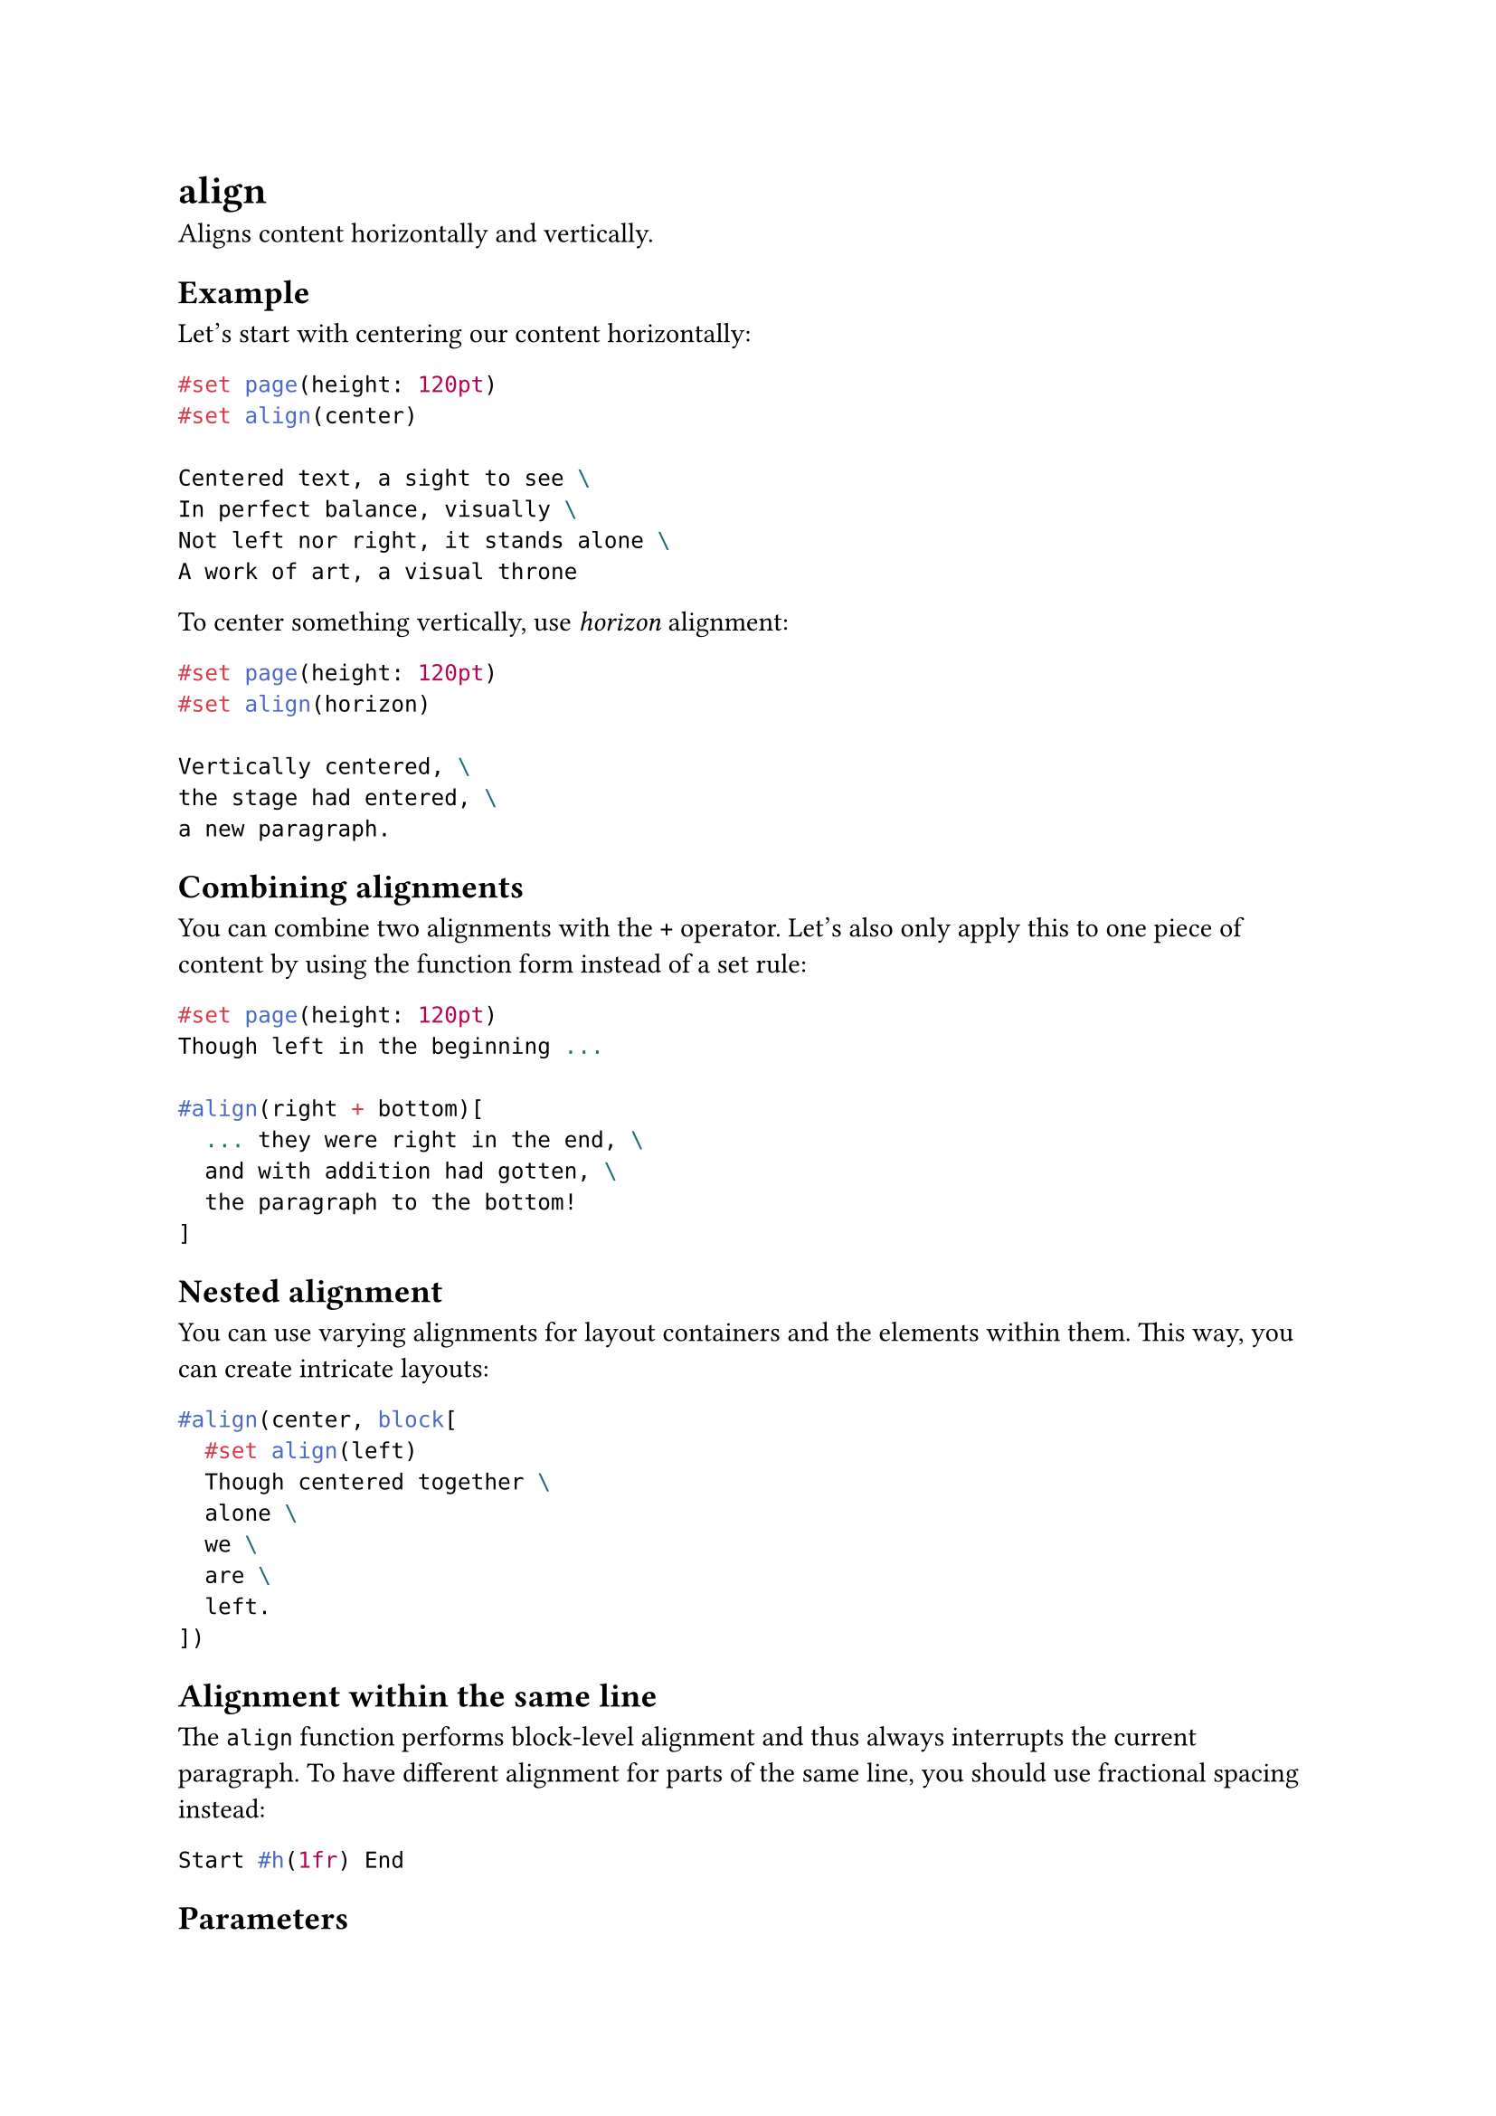 = align

Aligns content horizontally and vertically.

== Example

Let's start with centering our content horizontally:

```typst
#set page(height: 120pt)
#set align(center)

Centered text, a sight to see \
In perfect balance, visually \
Not left nor right, it stands alone \
A work of art, a visual throne
```

To center something vertically, use _horizon_ alignment:

```typst
#set page(height: 120pt)
#set align(horizon)

Vertically centered, \
the stage had entered, \
a new paragraph.
```

== Combining alignments

You can combine two alignments with the `+` operator. Let's also only apply this to one piece of content by using the function form instead of a set rule:

```typst
#set page(height: 120pt)
Though left in the beginning ...

#align(right + bottom)[
  ... they were right in the end, \
  and with addition had gotten, \
  the paragraph to the bottom!
]
```

== Nested alignment

You can use varying alignments for layout containers and the elements within them. This way, you can create intricate layouts:

```typst
#align(center, block[
  #set align(left)
  Though centered together \
  alone \
  we \
  are \
  left.
])
```

== Alignment within the same line

The `align` function performs block-level alignment and thus always interrupts the current paragraph. To have different alignment for parts of the same line, you should use #link("/docs/reference/layout/h/")[fractional spacing] instead:

```typst
Start #h(1fr) End
```

== Parameters

```
align(
  alignment: alignment,
  content: content
) -> content
```

=== `alignment`: alignment (Positional, Settable)

The #link("/docs/reference/layout/alignment/")[alignment] along both axes.

Default: `start + top`

*Example:*
```typst
#set page(height: 6cm)
#set text(lang: "ar")

مثال
#align(
  end + horizon,
  rect(inset: 12pt)[ركن]
)
```

=== `body`: content (Required, Positional)

The content to align.
